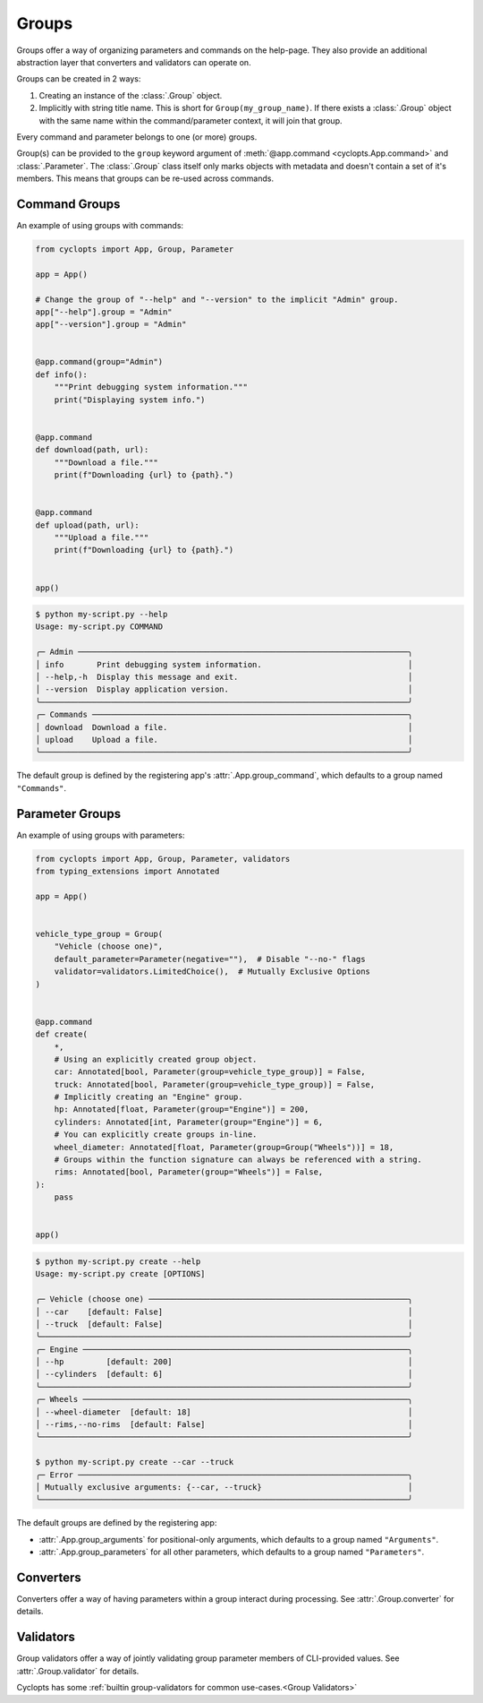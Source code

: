 ======
Groups
======
Groups offer a way of organizing parameters and commands on the help-page.
They also provide an additional abstraction layer that converters and validators can operate on.

Groups can be created in 2 ways:

1. Creating an instance of the :class:`.Group` object.

2. Implicitly with string title name.
   This is short for ``Group(my_group_name)``.
   If there exists a :class:`.Group` object with the same name within the command/parameter context, it will join that group.

Every command and parameter belongs to one (or more) groups.

Group(s) can be provided to the ``group`` keyword argument of :meth:`@app.command <cyclopts.App.command>` and :class:`.Parameter`.
The :class:`.Group` class itself only marks objects with metadata and doesn't contain a set of it's members.
This means that groups can be re-used across commands.

--------------
Command Groups
--------------
An example of using groups with commands:

.. code-block:: python

   from cyclopts import App, Group, Parameter

   app = App()

   # Change the group of "--help" and "--version" to the implicit "Admin" group.
   app["--help"].group = "Admin"
   app["--version"].group = "Admin"


   @app.command(group="Admin")
   def info():
       """Print debugging system information."""
       print("Displaying system info.")


   @app.command
   def download(path, url):
       """Download a file."""
       print(f"Downloading {url} to {path}.")


   @app.command
   def upload(path, url):
       """Upload a file."""
       print(f"Downloading {url} to {path}.")


   app()

.. code-block:: console

   $ python my-script.py --help
   Usage: my-script.py COMMAND

   ╭─ Admin ──────────────────────────────────────────────────────────────────────╮
   │ info       Print debugging system information.                               │
   │ --help,-h  Display this message and exit.                                    │
   │ --version  Display application version.                                      │
   ╰──────────────────────────────────────────────────────────────────────────────╯
   ╭─ Commands ───────────────────────────────────────────────────────────────────╮
   │ download  Download a file.                                                   │
   │ upload    Upload a file.                                                     │
   ╰──────────────────────────────────────────────────────────────────────────────╯

The default group is defined by the registering app's :attr:`.App.group_command`, which defaults to a group named ``"Commands"``.

----------------
Parameter Groups
----------------
An example of using groups with parameters:

.. code-block:: python

   from cyclopts import App, Group, Parameter, validators
   from typing_extensions import Annotated

   app = App()


   vehicle_type_group = Group(
       "Vehicle (choose one)",
       default_parameter=Parameter(negative=""),  # Disable "--no-" flags
       validator=validators.LimitedChoice(),  # Mutually Exclusive Options
   )


   @app.command
   def create(
       *,
       # Using an explicitly created group object.
       car: Annotated[bool, Parameter(group=vehicle_type_group)] = False,
       truck: Annotated[bool, Parameter(group=vehicle_type_group)] = False,
       # Implicitly creating an "Engine" group.
       hp: Annotated[float, Parameter(group="Engine")] = 200,
       cylinders: Annotated[int, Parameter(group="Engine")] = 6,
       # You can explicitly create groups in-line.
       wheel_diameter: Annotated[float, Parameter(group=Group("Wheels"))] = 18,
       # Groups within the function signature can always be referenced with a string.
       rims: Annotated[bool, Parameter(group="Wheels")] = False,
   ):
       pass


   app()

.. code-block:: console

   $ python my-script.py create --help
   Usage: my-script.py create [OPTIONS]

   ╭─ Vehicle (choose one) ───────────────────────────────────────────────────────╮
   │ --car    [default: False]                                                    │
   │ --truck  [default: False]                                                    │
   ╰──────────────────────────────────────────────────────────────────────────────╯
   ╭─ Engine ─────────────────────────────────────────────────────────────────────╮
   │ --hp         [default: 200]                                                  │
   │ --cylinders  [default: 6]                                                    │
   ╰──────────────────────────────────────────────────────────────────────────────╯
   ╭─ Wheels ─────────────────────────────────────────────────────────────────────╮
   │ --wheel-diameter  [default: 18]                                              │
   │ --rims,--no-rims  [default: False]                                           │
   ╰──────────────────────────────────────────────────────────────────────────────╯

   $ python my-script.py create --car --truck
   ╭─ Error ──────────────────────────────────────────────────────────────────────╮
   │ Mutually exclusive arguments: {--car, --truck}                               │
   ╰──────────────────────────────────────────────────────────────────────────────╯

The default groups are defined by the registering app:

* :attr:`.App.group_arguments` for positional-only arguments, which defaults to a group named ``"Arguments"``.

* :attr:`.App.group_parameters` for all other parameters, which defaults to a group named ``"Parameters"``.

----------
Converters
----------
Converters offer a way of having parameters within a group interact during processing.
See :attr:`.Group.converter` for details.

----------
Validators
----------
Group validators offer a way of jointly validating group parameter members of CLI-provided values.
See :attr:`.Group.validator` for details.

Cyclopts has some :ref:`builtin group-validators for common use-cases.<Group Validators>`
